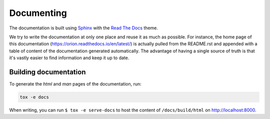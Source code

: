 ***********
Documenting
***********
The documentation is built using Sphinx_ with the `Read The Docs`_ theme.

We try to write the documentation at only one place and reuse it as much as possible. For instance,
the home page of this documentation (https://orion.readthedocs.io/en/latest/) is actually pulled
from the README.rst and appended with a table of content of the documentation generated
automatically. The advantage of having a single source of truth is that it's vastly easier to find
information and keep it up to date.

Building documentation
======================

To generate the *html* and *man* pages of the documentation, run:

.. code-block:: sh

   tox -e docs

When writing, you can run ``$ tox -e serve-docs`` to host the content of
``/docs/build/html`` on http://localhost:8000.

.. _Read The Docs: https://sphinx-rtd-theme.readthedocs.io/en/latest/
.. _Sphinx: http://www.sphinx-doc.org/en/master/
